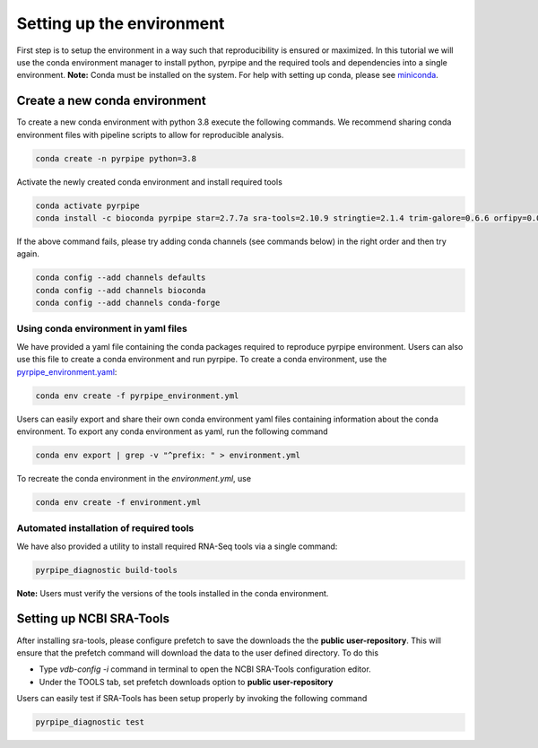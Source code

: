 
Setting up the environment
==========================

First step is to setup the environment in a way such that reproducibility is ensured or maximized.
In this tutorial we will use the conda environment manager to install python, pyrpipe and the required tools and dependencies into a single environment.
**Note:** Conda must be installed on the system. For help with setting up conda, please see `miniconda <https://docs.conda.io/en/latest/miniconda.html>`_.


.. _conda_setup:

Create a new conda environment
-------------------------------
To create a new conda environment with python 3.8 execute the following commands.
We recommend sharing conda environment files with pipeline scripts to allow for reproducible analysis.

.. code-block:: bash
    
    conda create -n pyrpipe python=3.8

Activate the newly created conda environment and install required tools

.. code-block:: bash

    conda activate pyrpipe
    conda install -c bioconda pyrpipe star=2.7.7a sra-tools=2.10.9 stringtie=2.1.4 trim-galore=0.6.6 orfipy=0.0.3 salmon=1.4.0


If the above command fails, please try adding conda channels (see commands below) in the right order and then try again.

.. code-block:: bash
    
    conda config --add channels defaults
    conda config --add channels bioconda
    conda config --add channels conda-forge



Using conda environment in yaml files
#####################################

We have provided a yaml file containing the conda packages required to reproduce pyrpipe environment. Users can also use this file to create a conda environment and run pyrpipe.
To create a conda environment, use the `pyrpipe_environment.yaml <https://github.com/urmi-21/pyrpipe/blob/master/pyrpipe_environment.yaml>`_:

.. code-block:: bash

    conda env create -f pyrpipe_environment.yml


Users can easily export and share their own conda environment yaml files containing information about the conda environment.
To export any conda environment as yaml, run the following command

.. code-block:: bash

    conda env export | grep -v "^prefix: " > environment.yml

To recreate the conda environment in the `environment.yml`, use

.. code-block:: bash

    conda env create -f environment.yml

Automated installation of required tools
########################################

We have also provided a utility to install required RNA-Seq tools via a single command:

.. code-block:: bash
    
    pyrpipe_diagnostic build-tools
    
**Note:** Users must verify the versions of the tools installed in the conda environment.


Setting up NCBI SRA-Tools
------------------------------

After installing sra-tools, please configure prefetch to save the downloads the the **public user-repository**.
This will ensure that the prefetch command will download the data to the user defined directory.
To do this

- Type `vdb-config -i` command in terminal to open the NCBI SRA-Tools configuration editor.
- Under the TOOLS tab, set prefetch downloads option to **public user-repository**

Users can easily test if SRA-Tools has been setup properly by invoking the following command

.. code-block:: bash
    
    pyrpipe_diagnostic test



